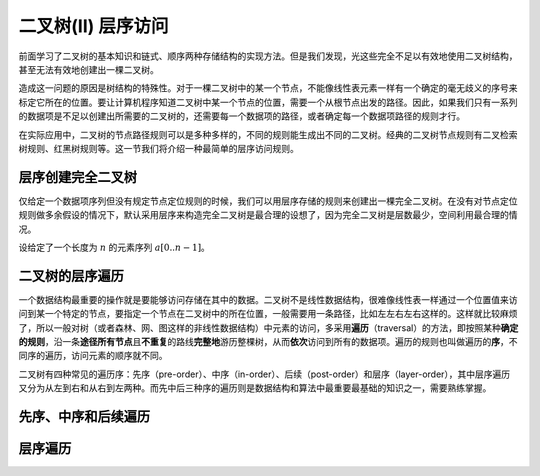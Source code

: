 二叉树(II) 层序访问
++++++++++++++++++++

前面学习了二叉树的基本知识和链式、顺序两种存储结构的实现方法。但是我们发现，光这些完全不足以有效地使用二叉树结构，甚至无法有效地创建出一棵二叉树。

造成这一问题的原因是树结构的特殊性。对于一棵二叉树中的某一个节点，不能像线性表元素一样有一个确定的毫无歧义的序号来标定它所在的位置。要让计算机程序知道二叉树中某一个节点的位置，需要一个从根节点出发的路径。因此，如果我们只有一系列的数据项是不足以创建出所需要的二叉树的，还需要每一个数据项的路径，或者确定每一个数据项路径的规则才行。

在实际应用中，二叉树的节点路径规则可以是多种多样的，不同的规则能生成出不同的二叉树。经典的二叉树节点规则有二叉检索树规则、红黑树规则等。这一节我们将介绍一种最简单的层序访问规则。

层序创建完全二叉树
^^^^^^^^^^^^^^^^^^

仅给定一个数据项序列但没有规定节点定位规则的时候，我们可以用层序存储的规则来创建出一棵完全二叉树。在没有对节点定位规则做多余假设的情况下，默认采用层序来构造完全二叉树是最合理的设想了，因为完全二叉树是层数最少，空间利用最合理的情况。

设给定了一个长度为 :math:`n` 的元素序列 :math:`a[0..n-1]`\ 。

二叉树的层序遍历
^^^^^^^^^^^^^^^^

一个数据结构最重要的操作就是要能够访问存储在其中的数据。二叉树不是线性数据结构，很难像线性表一样通过一个位置值来访问到某一个特定的节点，要指定一个节点在二叉树中的所在位置，一般需要用一条路径，比如左左右左右这样的。这样就比较麻烦了，所以一般对树（或者森林、网、图这样的非线性数据结构）中元素的访问，多采用\ :strong:`遍历`\ （traversal）的方法，即按照某种\ :strong:`确定的规则`\ ，沿一条\ :strong:`途径所有节点`\ 且\ :strong:`不重复`\ 的路线\ :strong:`完整地`\ 游历整棵树，从而\ :strong:`依次`\ 访问到所有的数据项。遍历的规则也叫做遍历的\ :strong:`序`\ ，不同序的遍历，访问元素的顺序就不同。

二叉树有四种常见的遍历序：先序（pre-order）、中序（in-order）、后续（post-order）和层序（layer-order），其中层序遍历又分为从左到右和从右到左两种。而先中后三种序的遍历则是数据结构和算法中最重要最基础的知识之一，需要熟练掌握。

先序、中序和后续遍历
^^^^^^^^^^^^^^^^^^^^


层序遍历
^^^^^^^^

